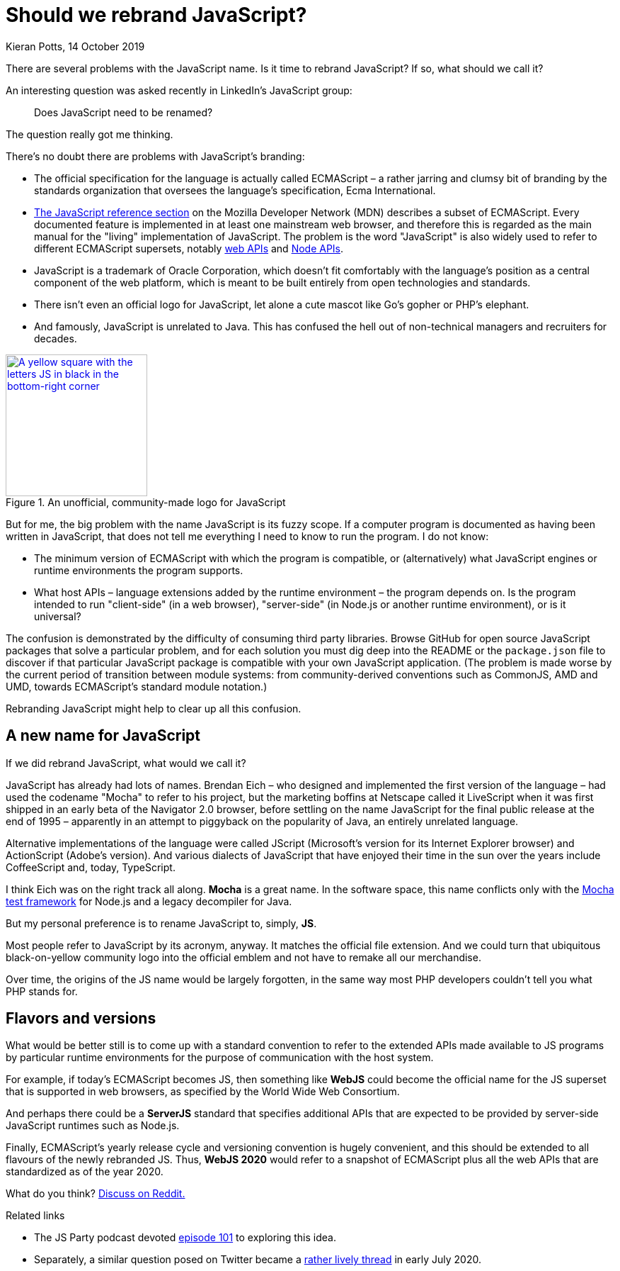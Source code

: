 = Should we rebrand JavaScript?
Kieran Potts, 14 October 2019
:description: Should we rebrand JavaScript? And if we did, what would we call it?
:docinfo: shared
:nofooter:

:link-mdn:          https://developer.mozilla.org/en-US/docs/Web/JavaScript
:link-web-apis:     https://developer.mozilla.org/en-US/docs/Web/API
:link-node-apis:    https://nodejs.org/api/
:link-logojs:       https://github.com/voodootikigod/logo.js
:link-mocha:        https://mochajs.org/
:link-reddit:       https://www.reddit.com/r/javascript/comments/di4sut/should_we_rebrand_javascript/
:link-jsparty:      https://changelog.com/jsparty/101
:link-runhappylife: https://mobile.twitter.com/runhappylife/status/1278360272231641088

:desc-logo: A yellow square with the letters JS in black in the bottom-right corner

There are several problems with the JavaScript name. Is it time to rebrand
JavaScript? If so, what should we call it?

An interesting question was asked recently in LinkedIn's JavaScript group:

[quote]
Does JavaScript need to be renamed?

The question really got me thinking.

There's no doubt there are problems with JavaScript's branding:

* The official specification for the language is actually called ECMAScript – a
rather jarring and clumsy bit of branding by the standards organization that
oversees the language's specification, Ecma International.

* {link-mdn}[The JavaScript reference section] on the Mozilla Developer Network
(MDN) describes a subset of ECMAScript. Every documented feature is implemented
in at least one mainstream web browser, and therefore this is regarded as the
main manual for the "living" implementation of JavaScript. The problem is the
word "JavaScript" is also widely used to refer to different ECMAScript supersets,
notably {link-web-apis}[web APIs] and {link-node-apis}[Node APIs].

* JavaScript is a trademark of Oracle Corporation, which doesn't fit comfortably
with the language's position as a central component of the web platform, which
is meant to be built entirely from open technologies and standards.

* There isn't even an official logo for JavaScript, let alone a cute mascot like
Go's gopher or PHP's elephant.

* And famously, JavaScript is unrelated to Java. This has confused the hell out
of non-technical managers and recruiters for decades.

.An unofficial, community-made logo for JavaScript
image::./_/media/images/js.png["{desc-logo}",200,200,link={link-logojs}]

But for me, the big problem with the name JavaScript is its fuzzy scope. If a
computer program is documented as having been written in JavaScript, that does
not tell me everything I need to know to run the program. I do not know:

* The minimum version of ECMAScript with which the program is compatible, or
(alternatively) what JavaScript engines or runtime environments the program
supports.

* What host APIs – language extensions added by the runtime environment – the
program depends on. Is the program intended to run "client-side" (in a web
browser), "server-side" (in Node.js or another runtime environment), or is it
universal?

The confusion is demonstrated by the difficulty of consuming third party
libraries. Browse GitHub for open source JavaScript packages that solve a
particular problem, and for each solution you must dig deep into the README or
the `package.json` file to discover if that particular JavaScript package is
compatible with your own JavaScript application. (The problem is made worse by
the current period of transition between module systems: from community-derived
conventions such as CommonJS, AMD and UMD, towards ECMAScript's standard
module notation.)

Rebranding JavaScript might help to clear up all this confusion.

== A new name for JavaScript

If we did rebrand JavaScript, what would we call it?

JavaScript has already had lots of names. Brendan Eich – who designed and
implemented the first version of the language – had used the codename "Mocha"
to refer to his project, but the marketing boffins at Netscape called it
LiveScript when it was first shipped in an early beta of the Navigator 2.0
browser, before settling on the name JavaScript for the final public release at
the end of 1995 – apparently in an attempt to piggyback on the popularity of
Java, an entirely unrelated language.

Alternative implementations of the language were called JScript (Microsoft's
version for its Internet Explorer browser) and ActionScript (Adobe's version).
And various dialects of JavaScript that have enjoyed their time in the sun over
the years include CoffeeScript and, today, TypeScript.

I think Eich was on the right track all along. *Mocha* is a great name. In the
software space, this name conflicts only with the {link-mocha}[Mocha test
framework] for Node.js and a legacy decompiler for Java.

But my personal preference is to rename JavaScript to, simply, *JS*.

Most people refer to JavaScript by its acronym, anyway. It matches the official
file extension. And we could turn that ubiquitous black-on-yellow community
logo into the official emblem and not have to remake all our merchandise.

Over time, the origins of the JS name would be largely forgotten, in the same
way most PHP developers couldn't tell you what PHP stands for.

== Flavors and versions

What would be better still is to come up with a standard convention to refer
to the extended APIs made available to JS programs by particular runtime
environments for the purpose of communication with the host system.

For example, if today's ECMAScript becomes JS, then something like *WebJS* could
become the official name for the JS superset that is supported in web browsers,
as specified by the World Wide Web Consortium.

And perhaps there could be a *ServerJS* standard that specifies additional APIs
that are expected to be provided by server-side JavaScript runtimes such as
Node.js.

Finally, ECMAScript's yearly release cycle and versioning convention is hugely
convenient, and this should be extended to all flavours of the newly rebranded
JS. Thus, *WebJS 2020* would refer to a snapshot of ECMAScript plus all the web
APIs that are standardized as of the year 2020.

What do you think? {link-reddit}[Discuss on Reddit.]

.Related links
****
* The JS Party podcast devoted {link-jsparty}[episode 101] to exploring
this idea.
* Separately, a similar question posed on Twitter became a
{link-runhappylife}[rather lively thread] in early July 2020.
****
